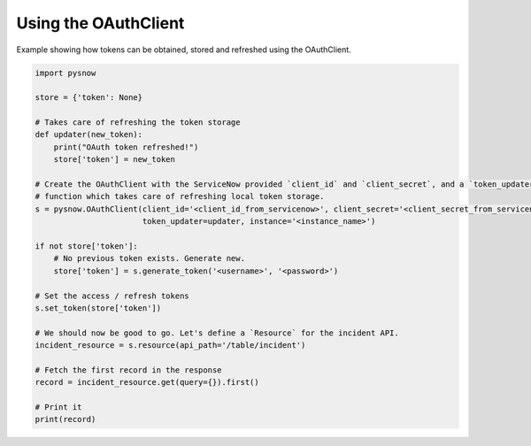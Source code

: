 Using the OAuthClient
=====================

Example showing how tokens can be obtained, stored and refreshed using the OAuthClient.


.. code-block:: python

    import pysnow

    store = {'token': None}

    # Takes care of refreshing the token storage
    def updater(new_token):
        print("OAuth token refreshed!")
        store['token'] = new_token

    # Create the OAuthClient with the ServiceNow provided `client_id` and `client_secret`, and a `token_updater`
    # function which takes care of refreshing local token storage.
    s = pysnow.OAuthClient(client_id='<client_id_from_servicenow>', client_secret='<client_secret_from_servicenow>',
                           token_updater=updater, instance='<instance_name>')

    if not store['token']:
        # No previous token exists. Generate new.
        store['token'] = s.generate_token('<username>', '<password>')

    # Set the access / refresh tokens
    s.set_token(store['token'])

    # We should now be good to go. Let's define a `Resource` for the incident API.
    incident_resource = s.resource(api_path='/table/incident')

    # Fetch the first record in the response
    record = incident_resource.get(query={}).first()

    # Print it
    print(record)

